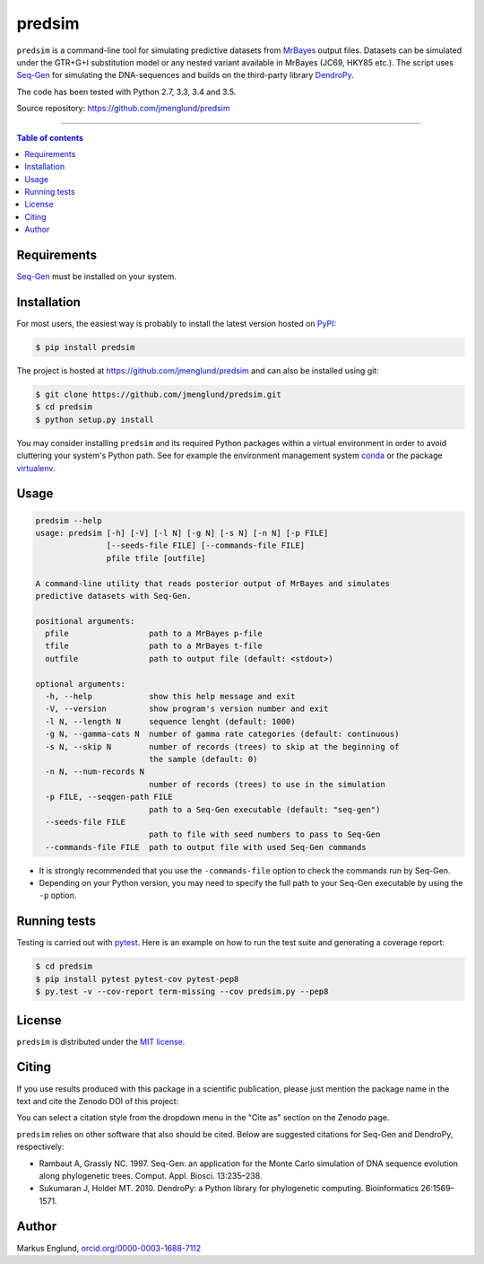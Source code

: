 predsim
=======

|Build-Status| |PyPI-Status| |License| |DOI-URI|

``predsim`` is a command-line tool for simulating predictive
datasets from `MrBayes <http://mrbayes.sourceforge.net>`_ output files. 
Datasets can be simulated under the GTR+G+I substitution model or any nested 
variant available in MrBayes (JC69, HKY85 etc.). The script uses 
`Seq-Gen <http://tree.bio.ed.ac.uk/software/seqgen/>`_ for 
simulating the DNA-sequences and builds on the third-party library 
`DendroPy <http://dendropy.org>`_.

The code has been tested with Python 2.7, 3.3, 3.4 and 3.5.

Source repository: `<https://github.com/jmenglund/predsim>`_

--------------------------------

.. contents:: Table of contents
   :backlinks: top
   :local:


Requirements
------------

`Seq-Gen <http://tree.bio.ed.ac.uk/software/seqgen/>`_ must be installed on
your system.


Installation
------------

For most users, the easiest way is probably to install the latest version 
hosted on `PyPI <https://pypi.python.org/>`_:

.. code-block::

    $ pip install predsim

The project is hosted at https://github.com/jmenglund/predsim and 
can also be installed using git:

.. code-block::

    $ git clone https://github.com/jmenglund/predsim.git
    $ cd predsim
    $ python setup.py install


You may consider installing ``predsim`` and its required Python packages 
within a virtual environment in order to avoid cluttering your system's 
Python path. See for example the environment management system 
`conda <http://conda.pydata.org>`_ or the package 
`virtualenv <https://virtualenv.pypa.io/en/latest/>`_.


Usage
-----

.. code-block::
    
    predsim --help
    usage: predsim [-h] [-V] [-l N] [-g N] [-s N] [-n N] [-p FILE]
                   [--seeds-file FILE] [--commands-file FILE]
                   pfile tfile [outfile]
    
    A command-line utility that reads posterior output of MrBayes and simulates
    predictive datasets with Seq-Gen.
    
    positional arguments:
      pfile                 path to a MrBayes p-file
      tfile                 path to a MrBayes t-file
      outfile               path to output file (default: <stdout>)
    
    optional arguments:
      -h, --help            show this help message and exit
      -V, --version         show program's version number and exit
      -l N, --length N      sequence lenght (default: 1000)
      -g N, --gamma-cats N  number of gamma rate categories (default: continuous)
      -s N, --skip N        number of records (trees) to skip at the beginning of
                            the sample (default: 0)
      -n N, --num-records N
                            number of records (trees) to use in the simulation
      -p FILE, --seqgen-path FILE
                            path to a Seq-Gen executable (default: "seq-gen")
      --seeds-file FILE
                            path to file with seed numbers to pass to Seq-Gen
      --commands-file FILE  path to output file with used Seq-Gen commands


* It is strongly recommended that you use the ``-commands-file`` option to
  check the commands run by Seq-Gen.

* Depending on your Python version, you may need to specify the full path to 
  your Seq-Gen executable by using the ``-p`` option.


Running tests
-------------

Testing is carried out with `pytest <http://pytest.org>`_. Here is an 
example on how to run the test suite and generating a coverage report:

.. code-block::

    $ cd predsim
    $ pip install pytest pytest-cov pytest-pep8
    $ py.test -v --cov-report term-missing --cov predsim.py --pep8


License
-------

``predsim`` is distributed under the 
`MIT license <https://opensource.org/licenses/MIT>`_.


Citing
------

If you use results produced with this package in a scientific 
publication, please just mention the package name in the text and 
cite the Zenodo DOI of this project:

|DOI-URI|

You can select a citation style from the dropdown menu in the 
"Cite as" section on the Zenodo page.

``predsim`` relies on other software that also should be cited. Below are 
suggested citations for Seq-Gen and DendroPy, respectively:

* Rambaut A, Grassly NC. 1997. Seq-Gen: an application for the Monte 
  Carlo simulation of DNA sequence evolution along phylogenetic trees. 
  Comput. Appl. Biosci. 13:235–238.

* Sukumaran J, Holder MT. 2010. DendroPy: a Python library for 
  phylogenetic computing. Bioinformatics 26:1569–1571.


Author
------

Markus Englund, `orcid.org/0000-0003-1688-7112 <http://orcid.org/0000-0003-1688-7112>`_

.. |Build-Status| image:: https://travis-ci.org/jmenglund/predsim.svg?branch=master
   :target: https://travis-ci.org/jmenglund/predsim
.. |PyPI-Status| image:: https://img.shields.io/pypi/v/predsim.svg
   :target: https://pypi.python.org/pypi/predsim
.. |License| image:: https://img.shields.io/badge/license-MIT-blue.svg
   :target: https://raw.githubusercontent.com/jmenglund/predsim/master/LICENSE.txt
.. |DOI-URI| image:: https://zenodo.org/badge/23107/jmenglund/predsim.svg
      :target: https://zenodo.org/badge/latestdoi/23107/jmenglund/predsim
